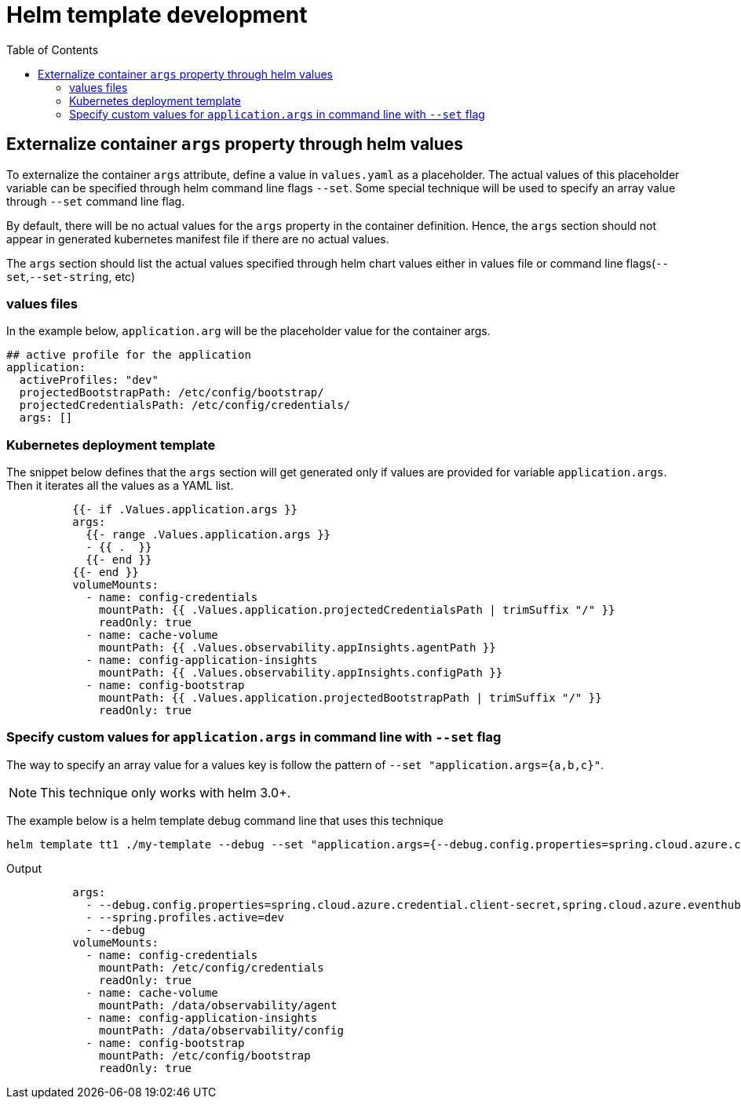 = Helm template development
:toc:

== Externalize container `args` property through helm values
To externalize the container `args` attribute, define a value in `values.yaml` as a placeholder. The actual values of this placeholder variable can be specified through helm command line flags `--set`. Some special technique will be used to specify an array value through `--set` command line flag.

By default, there will be no actual values for the `args` property in the container definition. Hence, the `args` section should not appear in generated kubernetes manifest file if there are no actual values.

The `args` section should list the actual values specified through helm chart values either in values file or command line flags(`--set`,`--set-string`, etc)

=== values files
In the example below, `application.arg` will be the placeholder value for the container args.

[source, yaml]
----
## active profile for the application
application:
  activeProfiles: "dev"
  projectedBootstrapPath: /etc/config/bootstrap/
  projectedCredentialsPath: /etc/config/credentials/
  args: []
----

=== Kubernetes deployment template
The snippet below defines that the `args` section will get generated only if values are provided for variable `application.args`. Then it iterates all the values as a YAML list.

[source, yaml]
----
          {{- if .Values.application.args }}
          args:
            {{- range .Values.application.args }}
            - {{ .  }}
            {{- end }}
          {{- end }}
          volumeMounts:
            - name: config-credentials
              mountPath: {{ .Values.application.projectedCredentialsPath | trimSuffix "/" }}
              readOnly: true
            - name: cache-volume
              mountPath: {{ .Values.observability.appInsights.agentPath }}
            - name: config-application-insights
              mountPath: {{ .Values.observability.appInsights.configPath }}
            - name: config-bootstrap
              mountPath: {{ .Values.application.projectedBootstrapPath | trimSuffix "/" }}
              readOnly: true
----

=== Specify custom values for `application.args` in command line with `--set` flag
The way to specify an array value for a values key is follow the pattern of `--set "application.args={a,b,c}"`.

NOTE: This technique only works with helm 3.0+.

The example below is a helm template debug command line that uses this technique
[source, bash]
----
helm template tt1 ./my-template --debug --set "application.args={--debug.config.properties=spring.cloud.azure.credential.client-secret\,spring.cloud.azure.eventhubs.processor.checkpoint-store.account-key,--spring.profiles.active=dev,--debug}" > helm-debug.yaml
----

Output

[source,yaml]
----
          args:
            - --debug.config.properties=spring.cloud.azure.credential.client-secret,spring.cloud.azure.eventhubs.processor.checkpoint-store.account-key
            - --spring.profiles.active=dev
            - --debug
          volumeMounts:
            - name: config-credentials
              mountPath: /etc/config/credentials
              readOnly: true
            - name: cache-volume
              mountPath: /data/observability/agent
            - name: config-application-insights
              mountPath: /data/observability/config
            - name: config-bootstrap
              mountPath: /etc/config/bootstrap
              readOnly: true
----
